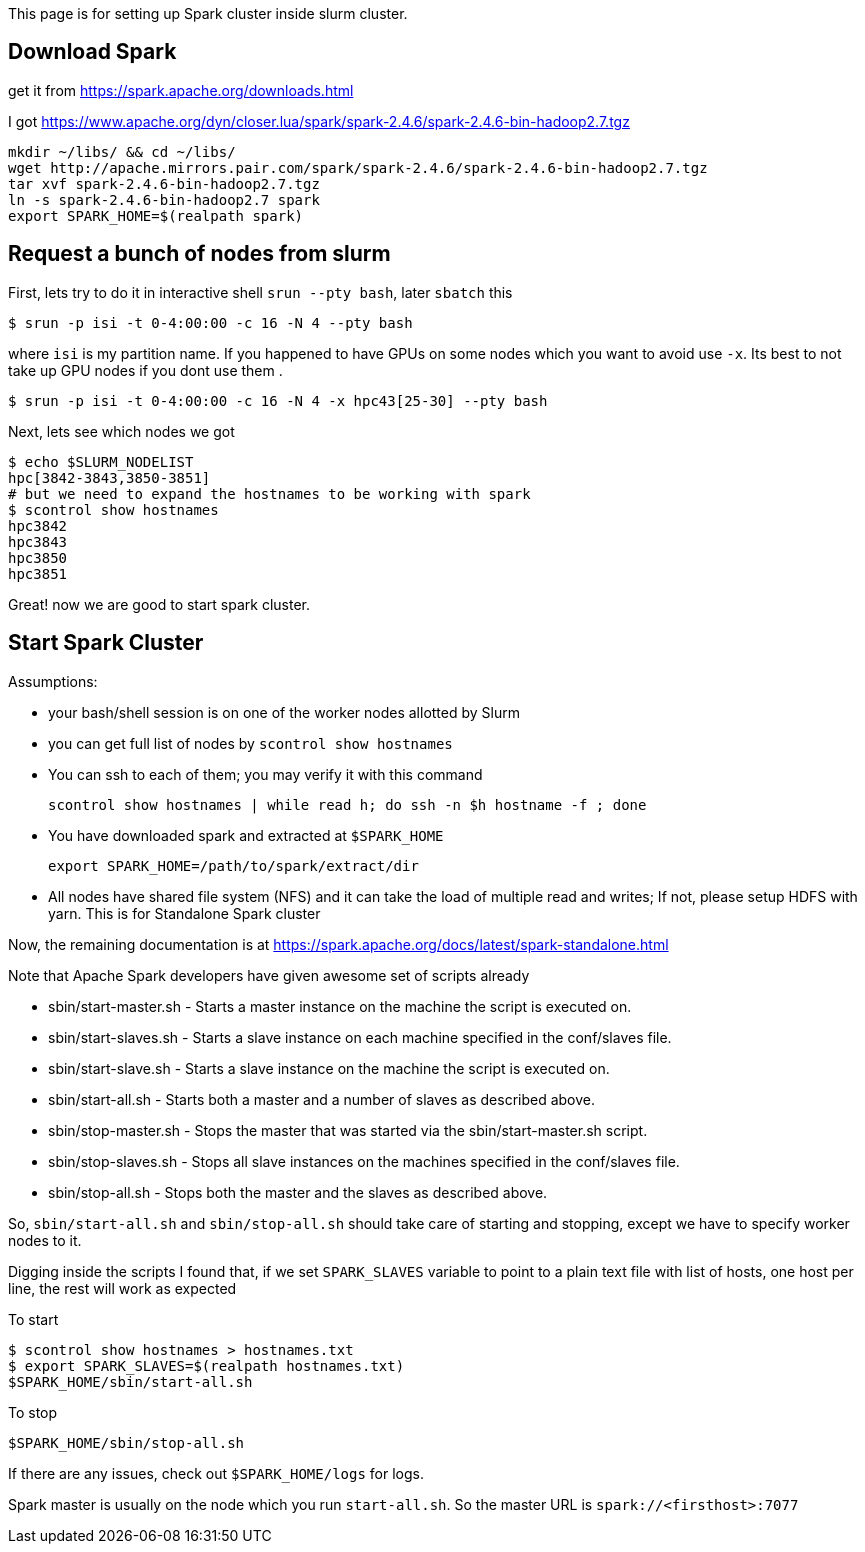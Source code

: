 This page is for setting up Spark cluster inside slurm cluster.


## Download Spark
get it from https://spark.apache.org/downloads.html

I got https://www.apache.org/dyn/closer.lua/spark/spark-2.4.6/spark-2.4.6-bin-hadoop2.7.tgz

[source, bash]
----
mkdir ~/libs/ && cd ~/libs/
wget http://apache.mirrors.pair.com/spark/spark-2.4.6/spark-2.4.6-bin-hadoop2.7.tgz
tar xvf spark-2.4.6-bin-hadoop2.7.tgz
ln -s spark-2.4.6-bin-hadoop2.7 spark
export SPARK_HOME=$(realpath spark)
----

## Request a bunch of nodes from slurm

First, lets try to do it in interactive shell `srun --pty bash`, later `sbatch` this

  $ srun -p isi -t 0-4:00:00 -c 16 -N 4 --pty bash

where `isi` is my partition name.
If you happened to have GPUs on some nodes which you want to avoid use `-x`.
Its best to not take up GPU nodes if you dont use them .

  $ srun -p isi -t 0-4:00:00 -c 16 -N 4 -x hpc43[25-30] --pty bash

Next, lets see which nodes we got

[source, bash]
----
$ echo $SLURM_NODELIST
hpc[3842-3843,3850-3851]
# but we need to expand the hostnames to be working with spark
$ scontrol show hostnames
hpc3842
hpc3843
hpc3850
hpc3851
----

Great! now we are good to start spark cluster.

## Start Spark Cluster

Assumptions:

- your bash/shell session is on one of the worker nodes allotted by Slurm
- you can get full list of nodes by `scontrol show hostnames`
- You can ssh to each of them; you may verify it with this command

  scontrol show hostnames | while read h; do ssh -n $h hostname -f ; done

-  You have downloaded spark and extracted at `$SPARK_HOME`

 export SPARK_HOME=/path/to/spark/extract/dir

- All nodes have shared file system (NFS) and it can take the load of multiple read and writes;
  If not, please setup HDFS with yarn. This is for Standalone Spark cluster


Now, the remaining documentation is at https://spark.apache.org/docs/latest/spark-standalone.html

Note that Apache Spark developers have given awesome set of scripts already


- sbin/start-master.sh - Starts a master instance on the machine the script is executed on.
- sbin/start-slaves.sh - Starts a slave instance on each machine specified in the conf/slaves file.
- sbin/start-slave.sh - Starts a slave instance on the machine the script is executed on.
- sbin/start-all.sh - Starts both a master and a number of slaves as described above.
- sbin/stop-master.sh - Stops the master that was started via the sbin/start-master.sh script.
- sbin/stop-slaves.sh - Stops all slave instances on the machines specified in the conf/slaves file.
- sbin/stop-all.sh - Stops both the master and the slaves as described above.

So, `sbin/start-all.sh` and `sbin/stop-all.sh` should take care of starting and stopping,
except we have to specify worker nodes to it.

Digging inside the scripts I found that, if we set `SPARK_SLAVES` variable
to point to a plain text file with list of hosts, one host per line, the rest will work as expected

To start
[source, bash]
----
$ scontrol show hostnames > hostnames.txt
$ export SPARK_SLAVES=$(realpath hostnames.txt)
$SPARK_HOME/sbin/start-all.sh
----

To stop

 $SPARK_HOME/sbin/stop-all.sh


If there are any issues, check out `$SPARK_HOME/logs` for logs.

Spark master is usually on the node which you run `start-all.sh`.
So the master URL is `spark://<firsthost>:7077`









